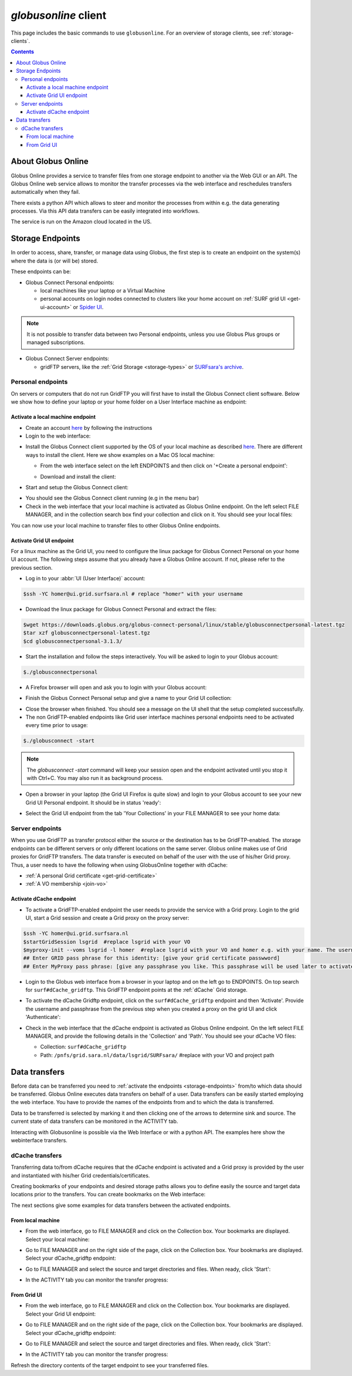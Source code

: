 
.. _globusonline:

*********************
*globusonline* client
*********************

This page includes the basic commands to use ``globusonline``. For an overview of storage clients,
see :ref:`storage-clients`.

.. contents::
    :depth: 4

===================
About Globus Online
===================

Globus Online provides a service to transfer files from one storage endpoint to another via the Web GUI or an API.
The Globus Online web service allows to monitor the transfer processes via the web interface and reschedules
transfers automatically when they fail.

There exists a python API which allows to steer and monitor the processes from within e.g. the data generating processes.
Via this API data transfers can be easily integrated into workflows.

The service is run on the Amazon cloud located in the US.

.. _storage-endpoints:

=================
Storage Endpoints
=================

In order to access, share, transfer, or manage data using Globus, the first step is to create an endpoint on the
system(s) where the data is (or will be) stored.

These endpoints can be:

* Globus Connect Personal endpoints:

  * local machines like your laptop or a Virtual Machine
  * personal accounts on login nodes connected to clusters like your home account on :ref:`SURF grid UI <get-ui-account>` or `Spider UI <https://spiderdocs.readthedocs.io/en/latest/Pages/getting_started.html#logging-in>`_.

.. note:: It is not possible to transfer data between two Personal endpoints, unless you use Globus Plus groups or managed subscriptions.

* Globus Connect Server endpoints:

  * gridFTP servers, like the :ref:`Grid Storage <storage-types>` or `SURFsara's archive <https://www.surf.nl/en/services-and-products/data-archive/index.html>`_.

.. _personal-endpoints:

Personal endpoints
==================

On servers or computers that do not run GridFTP you will first have to install the Globus Connect client software.
Below we show how to define your laptop or your home folder on a User Interface machine as endpoint:

.. _local-machine-endpoint:

Activate a local machine endpoint
---------------------------------

* Create an account `here <https://www.globus.org/>`_ by following the instructions
* Login to the web interface:

.. image:: /Images/globusonline-login.png

* Install the Globus Connect client supported by the OS of your local machine as described `here <https://www.globus.org/globus-connect-personal>`_. There are different ways to install the client. Here we show examples on a Mac OS local machine:

  * From the web interface select on the left ENDPOINTS and then click on '+Create a personal endpoint':

  .. image:: /Images/globusonline-create-endpoint.png

  * Download and install the client:

  .. image:: /Images/globusonline-download.png

* Start and setup the Globus Connect client:

.. image:: /Images/globusonline-start-client.png

.. image:: /Images/globusonline-setup-client.png

.. image:: /Images/globusonline-setup-client2.png

* You should see the Globus Connect client running (e.g in the menu bar)

* Check in the web interface that your local machine is activated as Globus Online endpoint. On the left select FILE MANAGER, and in the collection search box find your collection and click on it. You should see your local files:

.. image:: /Images/globusonline-local-files.png

You can now use your local machine to transfer files to other Globus Online endpoints.

.. _grid-ui-endpoint:

Activate Grid UI endpoint
-------------------------

For a linux machine as the Grid UI, you need to configure the linux package for
Globus Connect Personal on your home UI account. The following steps assume that you already have
a Globus Online account. If not, please refer to the previous section.

* Log in to your :abbr:`UI (User Interface)` account:

.. code-block:: console

   $ssh -YC homer@ui.grid.surfsara.nl # replace "homer" with your username

* Download the linux package for Globus Connect Personal and extract the files:

.. code-block:: console

   $wget https://downloads.globus.org/globus-connect-personal/linux/stable/globusconnectpersonal-latest.tgz
   $tar xzf globusconnectpersonal-latest.tgz
   $cd globusconnectpersonal-3.1.3/

* Start the installation and follow the steps interactively. You will be asked to login to your Globus account:

.. code-block:: console

   $./globusconnectpersonal

.. image:: /Images/globusonline-ui-login.png

* A Firefox browser will open and ask you to login with your Globus account:

.. image:: /Images/globusonline-ui-login2.png

.. image:: /Images/globusonline-ui-login3.png

* Finish the Globus Connect Personal setup and give a name to your Grid UI collection:

.. image:: /Images/globusonline-ui-setup.png

.. image:: /Images/globusonline-ui-setup2.png

* Close the browser when finished. You should see a message on the UI shell that the setup completed successfully.

* The non GridFTP-enabled endpoints like Grid user interface machines personal endpoints need to be activated every time prior to usage::

.. code-block:: console

   $./globusconnect -start

.. note::  The `globusconnect -start` command will keep your session open and the endpoint activated until you stop it with Ctrl+C. You may also run it as background process.

* Open a browser in your laptop (the Grid UI Firefox is quite slow) and login to your Globus account to see your new Grid UI Personal endpoint. It should be in status 'ready':

.. image:: /Images/globusonline-ui-endpoint.png

* Select the Grid UI endpoint from the tab 'Your Collections' in your FILE MANAGER to see your home data:

.. image:: /Images/globusonline-ui-endpoint2.png

.. image:: /Images/globusonline-ui-endpoint3.png


.. _server-endpoints:

Server endpoints
================

When you use GridFTP as transfer protocol either the source or the destination has to be GridFTP-enabled.
The storage endpoints can be different servers or only different locations on the same server.
Globus online makes use of Grid proxies for GridFTP transfers. The data transfer is executed on behalf of the
user with the use of his/her Grid proxy. Thus, a user needs to have the following
when using GlobusOnline together with dCache:

* :ref:`A personal Grid certificate <get-grid-certificate>`
* :ref:`A VO membership <join-vo>`

.. _dcache-endpoint:

Activate dCache endpoint
------------------------

* To activate a GridFTP-enabled endpoint the user needs to provide the service with a Grid proxy. Login to the grid UI, start a Grid session and create a Grid proxy on the proxy server::

.. code-block:: console

   $ssh -YC homer@ui.grid.surfsara.nl
   $startGridSession lsgrid  #replace lsgrid with your VO
   $myproxy-init --voms lsgrid -l homer  #replace lsgrid with your VO and homer e.g. with your name. The username is only valid for this proxy and could be anything you choose.
   ## Enter GRID pass phrase for this identity: [give your grid certificate passwword]
   ## Enter MyProxy pass phrase: [give any passphrase you like. This passphrase will be used later to activate the dCache endpoint]

* Login to the Globus web interface from a browser in your laptop and on the left go to ENDPOINTS. On top search for ``surf#dCache_gridftp``. This GridFTP endpoint points at the :ref:`dCache` Grid storage.

.. image:: /Images/globusonline-dcache1.png

* To activate the dCache Gridftp endpoint, click on the ``surf#dCache_gridftp`` endpoint and then 'Activate'. Provide the username and passphrase from the previous step when you created a proxy on the grid UI and click 'Authenticate':

.. image:: /Images/globusonline-dcache2.png

.. image:: /Images/globusonline-dcache3.png

.. image:: /Images/globusonline-dcache4.png

* Check in the web interface that the dCache endpoint is activated as Globus Online endpoint. On the left select FILE MANAGER, and provide the following details in the 'Collection' and 'Path'. You should see your dCache VO files:

  * Collection: ``surf#dCache_gridftp``
  * Path: ``/pnfs/grid.sara.nl/data/lsgrid/SURFsara/``  #replace with your VO and project path

  .. image:: /Images/globusonline-dcache5.png

  .. image:: /Images/globusonline-dcache6.png


.. _globus-data-transfers:

==============
Data transfers
==============

.. sidebar:: using Globusonline

Before data can be transferred you need to :ref:`activate the endpoints <storage-endpoints>` from/to which data should be transferred.
Globus Online executes data transfers on behalf of a user. Data transfers can be easily started employing the web interface. You have to provide the names of the endpoints
from and to which the data is transferred.

Data to be transferred is selected by marking it and then clicking one of the arrows to determine sink and source.
The current state of data transfers can be monitored in the ACTIVITY tab.

Interacting with Globusonline is possible via the Web Interface or with a python API. The examples here show the
webinterface transfers.

.. _dcache-transfers:

dCache transfers
================

Transferring data to/from dCache requires that the dCache endpoint is activated and a Grid proxy is provided
by the user and instantiated with his/her Grid credentials/certificates.

Creating bookmarks of your endpoints and desired storage paths allows you to define easily the source and target
data locations prior to the transfers. You can create bookmarks on the Web interface:

.. image:: /Images/globusonline-bookmark1.png

.. image:: /Images/globusonline-bookmark2.png

.. image:: /Images/globusonline-bookmark3.png

The next sections give some examples for data transfers between the activated endpoints.

.. _local-machine-to-dcache-transfers:

From local machine
------------------

* From the web interface, go to FILE MANAGER and click on the Collection box. Your bookmarks are displayed. Select your local machine:

.. image:: /Images/globusonline-local-transfers1.png

.. image:: /Images/globusonline-local-transfers2.png

* Go to FILE MANAGER and on the right side of the page, click on the Collection box. Your bookmarks are displayed. Select your dCache_gridftp endpoint:

.. image:: /Images/globusonline-local-transfers3.png

* Go to FILE MANAGER and select the source and target directories and files. When ready, click 'Start':

.. image:: /Images/globusonline-local-transfers4.png

* In the ACTIVITY tab you can monitor the transfer progress:

.. image:: /Images/globusonline-local-transfers5.png


.. _gridui-to-dcache-transfers:

From Grid UI
------------

* From the web interface, go to FILE MANAGER and click on the Collection box. Your bookmarks are displayed. Select your Grid UI endpoint:

.. image:: /Images/globusonline-ui-transfer1.png

* Go to FILE MANAGER and on the right side of the page, click on the Collection box. Your bookmarks are displayed. Select your dCache_gridftp endpoint:

.. image:: /Images/globusonline-bookmark3.png

* Go to FILE MANAGER and select the source and target directories and files. When ready, click 'Start':

.. image:: /Images/globusonline-ui-transfer2.png

* In the ACTIVITY tab you can monitor the transfer progress:

.. image:: /Images/globusonline-ui-transfer3.png

Refresh the directory contents of the target endpoint to see your transferred files.
